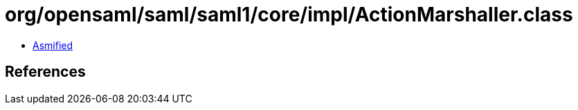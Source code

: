 = org/opensaml/saml/saml1/core/impl/ActionMarshaller.class

 - link:ActionMarshaller-asmified.java[Asmified]

== References

